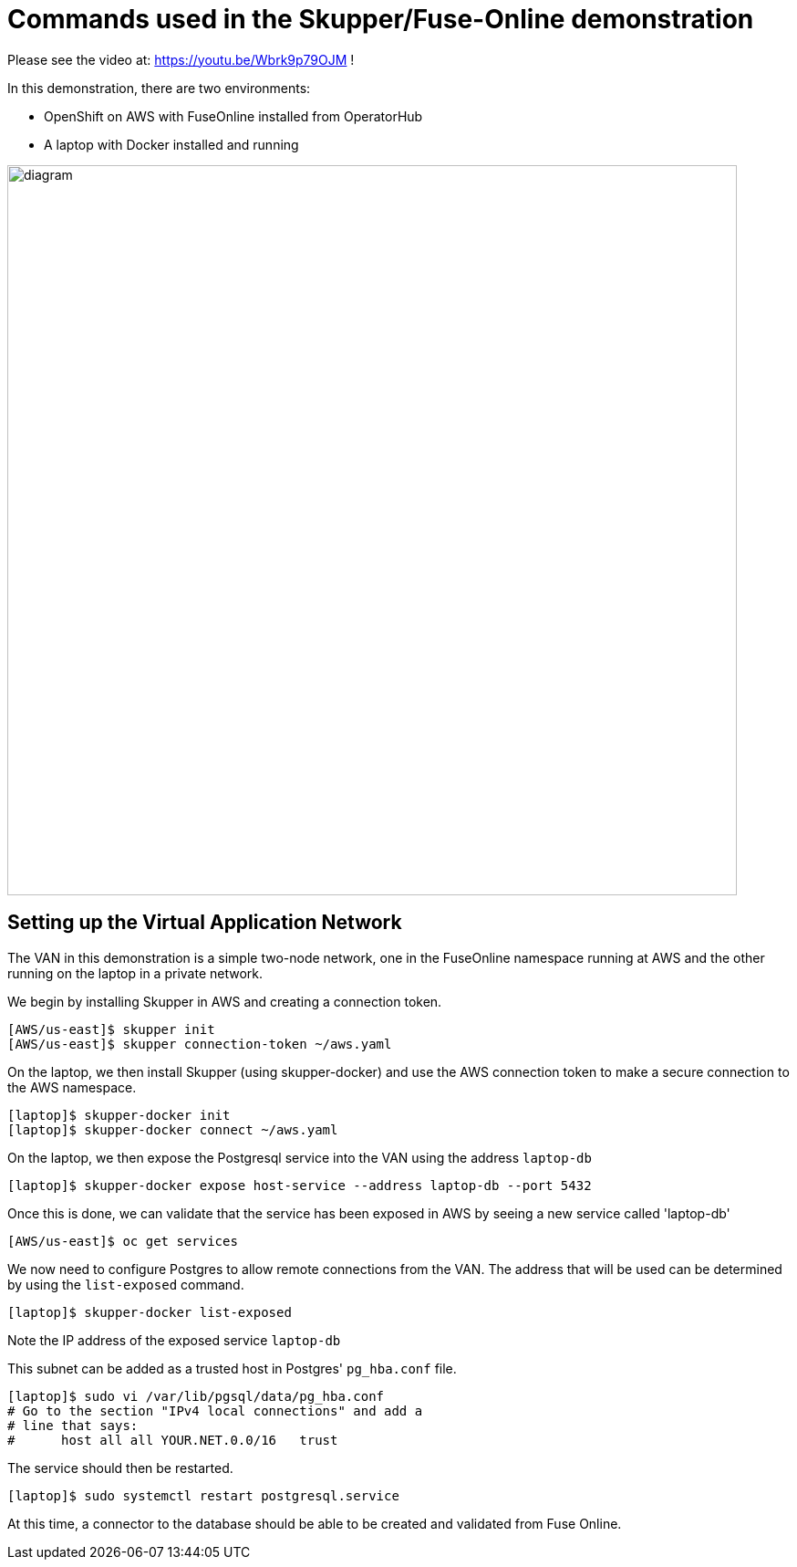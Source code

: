 = Commands used in the Skupper/Fuse-Online demonstration

Please see the video at:    https://youtu.be/Wbrk9p79OJM  !

In this demonstration, there are two environments:

* OpenShift on AWS with FuseOnline installed from OperatorHub
* A laptop with Docker installed and running

image::diagram.png[,800]

== Setting up the Virtual Application Network

The VAN in this demonstration is a simple two-node network, one in the FuseOnline namespace running at AWS and the other running on the laptop in a private network.

We begin by installing Skupper in AWS and creating a connection token.

----
[AWS/us-east]$ skupper init
[AWS/us-east]$ skupper connection-token ~/aws.yaml
----
--
On the laptop, we then install Skupper (using skupper-docker) and use the AWS connection token to make a secure connection to the AWS namespace.

----
[laptop]$ skupper-docker init
[laptop]$ skupper-docker connect ~/aws.yaml
----
--
On the laptop, we then expose the Postgresql service into the VAN using the address `laptop-db`

----
[laptop]$ skupper-docker expose host-service --address laptop-db --port 5432
----
--
Once this is done, we can validate that the service has been exposed in AWS by seeing a new service called 'laptop-db'

----
[AWS/us-east]$ oc get services
----
--
We now need to configure Postgres to allow remote connections from the VAN.
The address that will be used can be determined by using the `list-exposed` command.

----
[laptop]$ skupper-docker list-exposed
----
--
Note the IP address of the exposed service `laptop-db`

This subnet can be added as a trusted host in Postgres' `pg_hba.conf` file.

----
[laptop]$ sudo vi /var/lib/pgsql/data/pg_hba.conf
# Go to the section "IPv4 local connections" and add a
# line that says:
#      host all all YOUR.NET.0.0/16   trust
----
--
The service should then be restarted.

----
[laptop]$ sudo systemctl restart postgresql.service
----
--
At this time, a connector to the database should be able to be created and validated from Fuse Online.
